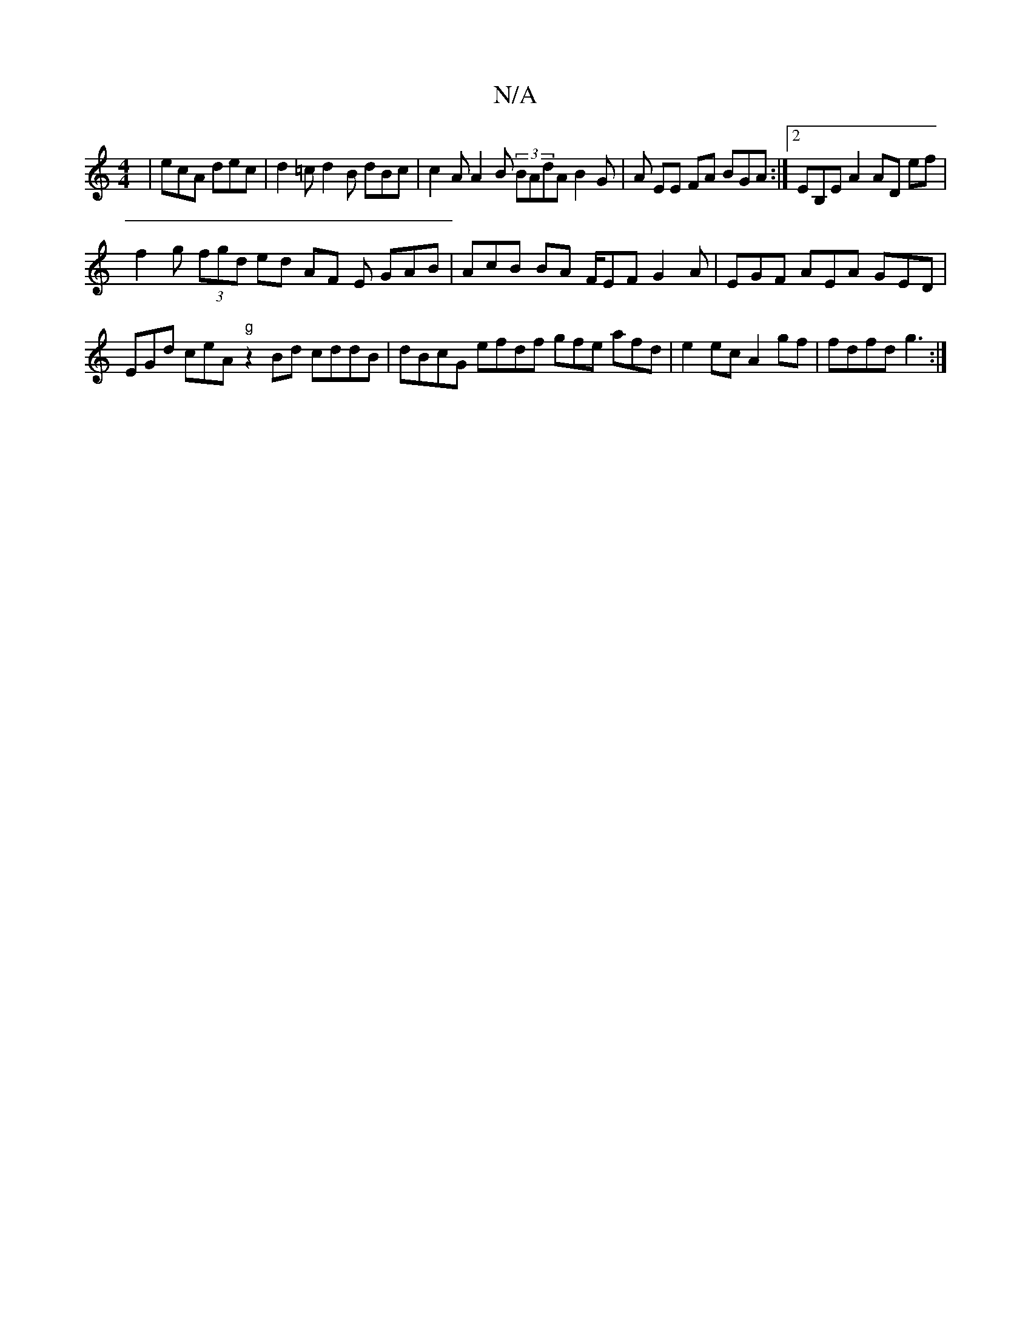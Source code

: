 X:1
T:N/A
M:4/4
R:N/A
K:Cmajor
|ecA dec | d2=c d2 B dBc | c2 A A2 B (3BAdA B2G | A EE FA BGA :|2 EB,E A2 AD ef |
f2g (3fgd ed AF E GAB | AcB BA F/EF G2A | EGF AEA GED |
EGd ceA "g"z2 Bd cddB | dBcG efdf gfe afd |e2ec A2gf|fdfd g3:|